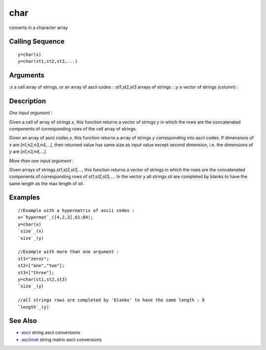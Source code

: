 


char
====

converts in a character array



Calling Sequence
~~~~~~~~~~~~~~~~


::

    y=char(x)
    y=char(st1,st2,st3,...)




Arguments
~~~~~~~~~

:x a cell array of strings, or an array of ascii codes
: :st1,st2,st3 arrays of strings
: :y a vector of strings (column)
:



Description
~~~~~~~~~~~

`One input argument :`

Given a cell of array of strings `x`, this function returns a vector
of strings `y` in which the rows are the concatenated components of
corresponding rows of the cell array of strings.

Given an array of ascii codes `x`, this function returns a array of
strings `y` corresponding into ascii codes. If dimensions of `x` are
`[n1,n2,n3,n4,...]`, then returned value has same size as input value
except second dimension, i.e. the dimensions of `y` are
`[n1,n3,n4,...]`.

`More than one input argument :`

Given arrays of strings `st1,st2,st3,...`, this function returns a
vector of strings in which the rows are the concatenated components of
corresponding rows of `st1,st2,st3,...`. In the vector `y` all strings
`sti` are completed by blanks to have the same length as the max
length of `sti`.



Examples
~~~~~~~~


::

    //Example with a hypermatrix of ascii codes :
    x=`hypermat`_([4,2,3],61:84);
    y=char(x)
    `size`_(x)
    `size`_(y)
    
    //Example with more than one argument :
    st1="zeros";
    st2=["one","two"];
    st3=["three"];
    y=char(st1,st2,st3)
    `size`_(y)
    
    //all strings rows are completed by 'blanks' to have the same length : 6
    `length`_(y)




See Also
~~~~~~~~


+ `ascii`_ string ascii conversions
+ `asciimat`_ string matrix ascii conversions


.. _ascii: ascii.html
.. _asciimat: asciimat.html


